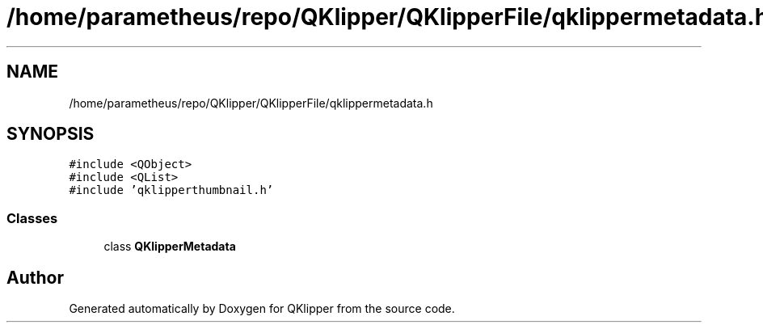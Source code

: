 .TH "/home/parametheus/repo/QKlipper/QKlipperFile/qklippermetadata.h" 3 "Version 0.2" "QKlipper" \" -*- nroff -*-
.ad l
.nh
.SH NAME
/home/parametheus/repo/QKlipper/QKlipperFile/qklippermetadata.h
.SH SYNOPSIS
.br
.PP
\fC#include <QObject>\fP
.br
\fC#include <QList>\fP
.br
\fC#include 'qklipperthumbnail\&.h'\fP
.br

.SS "Classes"

.in +1c
.ti -1c
.RI "class \fBQKlipperMetadata\fP"
.br
.in -1c
.SH "Author"
.PP 
Generated automatically by Doxygen for QKlipper from the source code\&.

